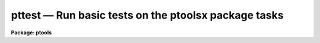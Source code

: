 pttest — Run basic tests on the ptoolsx package tasks
=====================================================

**Package: ptools**

.. raw:: html

  <BODY>
  <TABLE WIDTH="100%" BORDER=0><TR>
  <TD ALIGN=LEFT><FONT SIZE=4>
  <B>pttest (Oct91)</B></FONT></TD>
  <TD ALIGN=CENTER><FONT SIZE=4>
  <B>noao.digiphot.ptools</B>
  </FONT></TD>
  <TD ALIGN=RIGHT><FONT SIZE=4>
  <B>pttest (Oct91)</B></FONT></TD>
  </TR></TABLE><P>
  <TITLE>pttest</TITLE>
  <UL>
  </UL>
  <H2><A NAME="s_name">NAME</A></H2>
  <! BeginSection: 'NAME'>
  <UL>
  pttest -- run basic tests on the ptools package tasks
  </UL>
  <! EndSection:   'NAME'>
  <H2><A NAME="s_usage">USAGE</A></H2>
  <! BeginSection: 'USAGE'>
  <UL>
  pttest rootname
  </UL>
  <! EndSection:   'USAGE'>
  <H2><A NAME="s_parameters">PARAMETERS</A></H2>
  <! BeginSection: 'PARAMETERS'>
  <UL>
  <DL>
  <DT><B><A NAME="l_rootname">rootname</A></B></DT>
  <! Sec='PARAMETERS' Level=0 Label='rootname' Line='rootname'>
  <DD>The root name of the output test files. The actual test files are stored in
  in the PTOOLS package test directory. If the test files already exist
  PTTEST will exit with a warning message.
  </DD>
  </DL>
  <DL>
  <DT><B><A NAME="l_ptlogfile">ptlogfile = "<TT></TT>"</A></B></DT>
  <! Sec='PARAMETERS' Level=0 Label='ptlogfile' Line='ptlogfile = ""'>
  <DD>The name of the output log file. By default all the output is logged in a file
  called <I>rootname.log"</I>. If the log file already exists PTTEST will
  exit with a warning message.
  </DD>
  </DL>
  <DL>
  <DT><B><A NAME="l_ptplotfile">ptplotfile = "<TT></TT>"</A></B></DT>
  <! Sec='PARAMETERS' Level=0 Label='ptplotfile' Line='ptplotfile = ""'>
  <DD>The name of the output plot file. By default all the graphics output is
  logged in a file called <I>rootname.plot"</I>. If the plot file already exists
  PTTEST will exit with a warning message.
  </DD>
  </DL>
  <P>
  </UL>
  <! EndSection:   'PARAMETERS'>
  <H2><A NAME="s_description">DESCRIPTION</A></H2>
  <! BeginSection: 'DESCRIPTION'>
  <UL>
  <P>
  PTTEST is a simple script which exercises each of the major tasks in the
  PTOOLS package in turn. At startup PTTEST reads a small set of text files
  stored in the PTOOLS test subdirectory and creates copies of them in
  the user's working directory. PTTEST initializes the PTTOLS package by
  returning
  all the parameters to their default state, runs each of the PTOOLS
  tasks in non-interactive mode, spools the text output to the file
  <I>ptlogfile</I>, and the graphics output from the PEXAMINE task to the plot
  metacode file <I>ptplotfile</I>.
  <P>
  Some of PTOOLS tasks which PTTEST attempts to test are in the STSDAS TABLES
  package. If this package is not available a warning message will appear 
  on the screen and this part of the PTTEST script will be skipped.
  The TABLES external addon package is available from ST. 
  <P>
  </UL>
  <! EndSection:   'DESCRIPTION'>
  <H2><A NAME="s_examples">EXAMPLES</A></H2>
  <! BeginSection: 'EXAMPLES'>
  <UL>
  <P>
  1. Check to see that all the PTOOLS tasks are functioning correctly.
  <PRE>
  	da&gt; ptools
  <P>
  	... load the ptools package
  <P>
  	da&gt; pttest testit
  <P>
  	... run the test script
  <P>
  	da&gt; lprint testit.log
  <P>
  	... print the text output
  <P>
  	da&gt; gkidir testit.plot
  <P>
  	... list the contents of the plot file
  <P>
  	da&gt; gkiextract testit.plot 1-N | stdplot
  <P>
  	... send the plots to the plotter
  <P>
  </PRE>
  <P>
  </UL>
  <! EndSection:   'EXAMPLES'>
  <H2><A NAME="s_time_requirements">TIME REQUIREMENTS</A></H2>
  <! BeginSection: 'TIME REQUIREMENTS'>
  <UL>
  </UL>
  <! EndSection:   'TIME REQUIREMENTS'>
  <H2><A NAME="s_bugs">BUGS</A></H2>
  <! BeginSection: 'BUGS'>
  <UL>
  </UL>
  <! EndSection:   'BUGS'>
  <H2><A NAME="s_see_also">SEE ALSO</A></H2>
  <! BeginSection: 'SEE ALSO'>
  <UL>
  tables
  </UL>
  <! EndSection:    'SEE ALSO'>
  
  <! Contents: 'NAME' 'USAGE' 'PARAMETERS' 'DESCRIPTION' 'EXAMPLES' 'TIME REQUIREMENTS' 'BUGS' 'SEE ALSO'  >
  
  </BODY>
  </HTML>